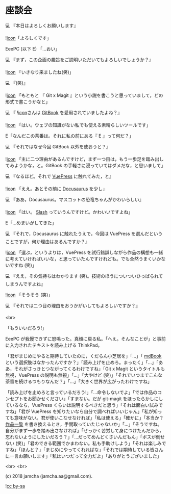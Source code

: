 #+OPTIONS: toc:nil
#+OPTIONS: -:nil
#+OPTIONS: ^:{}
 
* 座談会

  💻 『本日はよろしくお願いします』

  ![[./img/favicon.png][icon]]「よろしくです」

  EeePC (以下 E) 「…おい」

  💻 『まず，この企画の趣旨をご説明いただいてもよろしいでしょうか？』

  ![[./img/favicon.png][icon]] 「いきなり来ましたね(笑)」

  💻 『(笑)』

  ![[./img/favicon.png][icon]] 「もともと 『 Git x Magit 』という小説を書こうと思っていまして，どの形式で書こうかなと」

  💻 『 ![[./img/favicon.png][icon]]さんは [[https://github.com/GitbookIO/gitbook][GitBook]] を愛用されていましたよね？』

  ![[./img/favicon.png][icon]] 「はい。ウェブの知識がない私でも使える素晴らしいツールです」

  E「なんだこの茶番は。それに私の前にある『 E 』って何だ？」

  💻 『それではなぜ今回 GitBook 以外を使おうと？』

  ![[./img/favicon.png][icon]] 「主に二つ理由があるんですけど，まず一つ目は，もう一歩足を踏み出してみようかな，と。GitBook の手軽さに浸っていてはダメだな，と思いまして」

  💻 『なるほど。それで [[https://vuepress.vuejs.org/][VuePress]] に触れてみた，と』

  ![[./img/favicon.png][icon]] 「ええ。あとその前に [[https://docusaurus.io/][Docusaurus]] を少し」

  💻 『ああ，Docusaurus。マスコットの恐竜ちゃんがかわいらしい』

  ![[./img/favicon.png][icon]] 「はい。 [[https://docusaurus.io/en/about-slash][Slash]] っていうんですけど。かわいいですよね」

  E「…めまいがしてきた」

  💻 『それで，Docusaurus に触れたうえで，今回は VuePress を選んだということですが，何か理由はあるんですか？』

  ![[./img/favicon.png][icon]] 「選ぶ，というよりは，VuePress を試行錯誤しながら作品の構想も一緒に考えていければいいな，と思っていたんですけれども。でも全然うまくいかないですね (笑)」

  💻 『ええ，その気持ちはわかります (笑)。技術のほうについついひっぱられてしまうんですよね』

  ![[./img/favicon.png][icon]] 「そうそう (笑)」

  💻 『それでは二つ目の理由をおうかがいしてもよろしいですか？』

  <br>

  「もういいだろう!」

  EeePC が我慢できずに怒鳴った。真顔に戻る私。「へえ。そんなことが」と事前に入力されたテキストを読み上げる ThinkPad。

  「君がまじめにやると期待していたのに，くだらん小芝居を」「…」「 [[https://github.com/rust-lang-nursery/mdBook][mdBook]] という選択肢はなかったんですか？」「読み上げを止めろ。まったく」「…」「ああ，それがさっきとつながってくるわけですね」「Git x Magit というタイトルも無視，VuePress の説明も無視」「…」「大やけど (笑)」「それでいつまでこんな茶番を続けるつもりなんだ？」「…」「大きく世界が広がったわけですね」

  「読み上げを止めろと言っているだろう!」「…命令しないでよ」「では作品のコンセプトをお聞かせください」「すまない。だが git-magit をほったらかしにしているなら，VuePress くらいは説明するべきだと思う」「それは面白い試みですね」「君が VuePress を知りたいなら自分で調べればいいじゃん」「私が知っても意味がない。君が使いこなせなければ」「私は使える」「確かに」「本当か？ [[https://jamcha-aa.github.io/About/][作品一覧]] を書き換えるとき，手間取っていたじゃないか」「…」「そうですね。自分がまず一歩を踏み出さなければ」「せっかく苦労して身につけたんだから，忘れないようにしたいだろう？」「…だってめんどくさいんだもん」「ボスが倒せない (笑)」「君のできる範囲でかまわない。私も手助けしよう」「それは楽しみですね」「ほんと？」「まじめにやってくれればな」「それでは期待している皆さんに一言お願いします」「私はいつだって全力だよ」「ありがとうございました」

  <br>
  <br>

  (c) 2018 jamcha (jamcha.aa@gmail.com).

  ![[https://i.creativecommons.org/l/by-sa/4.0/88x31.png][cc by-sa]]

